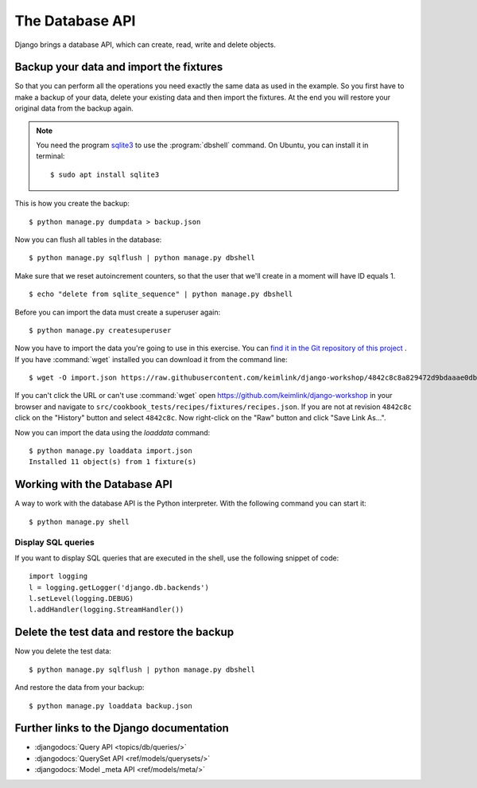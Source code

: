 ..  _database-api:

****************
The Database API
****************

Django brings a database API, which can create, read, write and delete
objects.

Backup your data and import the fixtures
========================================

So that you can perform all the operations you need exactly the same
data as used in the example. So you first have to make a backup of your
data, delete your existing data and then import the fixtures. At the end
you will restore your original data from the backup again.

..  note::

    You need the program `sqlite3 <http://www.sqlite.org/>`_ to use the
    :program:`dbshell` command. On Ubuntu, you can install it in terminal:

    ::

        $ sudo apt install sqlite3

This is how you create the backup:

::

    $ python manage.py dumpdata > backup.json

Now you can flush all tables in the database:

::

    $ python manage.py sqlflush | python manage.py dbshell

Make sure that we reset autoincrement counters, so that the user that we'll
create in a moment will have ID equals 1.

::

    $ echo "delete from sqlite_sequence" | python manage.py dbshell

Before you can import the data must create a superuser again:

::

    $ python manage.py createsuperuser

Now you have to import the data you're going to use in this exercise. You can
`find it in the Git repository of this project
<https://raw.githubusercontent.com/keimlink/django-workshop/4842c8c8a829472d9bdaaae0db2417ac1231ce9c/src/cookbook_tests/recipes/fixtures/recipes.json>`_
. If you have :command:`wget` installed you can download it from the command
line:

::

    $ wget -O import.json https://raw.githubusercontent.com/keimlink/django-workshop/4842c8c8a829472d9bdaaae0db2417ac1231ce9c/src/cookbook_tests/recipes/fixtures/recipes.json

If you can't click the URL or can't use :command:`wget` open
https://github.com/keimlink/django-workshop in your browser and navigate to
``src/cookbook_tests/recipes/fixtures/recipes.json``. If you are not at
revision ``4842c8c`` click on the "History" button and select ``4842c8c``. Now right-click on the
"Raw" button and click "Save Link As…".

Now you can import the data using the `loaddata` command:

::

    $ python manage.py loaddata import.json
    Installed 11 object(s) from 1 fixture(s)

Working with the Database API
=============================

A way to work with the database API is the Python interpreter. With the
following command you can start it:

::

    $ python manage.py shell

.. doctest::

    >>> from recipes.models import Category, Recipe  # import the models

    >>> # create a QuerySet with all recipes
    >>> all_recipes = Recipe.objects.all()
    >>> all_recipes
    <QuerySet [<Recipe: Aprikosenknödel>, <Recipe: Salat>, 
    <Recipe: Omas beste Frikadellen>, <Recipe: Aglio e Olio>, 
    <Recipe: Bratnudeln auf deutsche Art>]
    >>> # all_recipes is a QuerySet
    >>> type(all_recipes)
    <class 'django.db.models.query.QuerySet'>
    >>> all_recipes.count()
    5

    >>> # a list of all fields names of the Recipe model
    >>> [f.name for f in Recipe._meta.get_fields()]
    [u'id', 'title', 'slug', 'ingredients', 'preparation', 'time_for_preparation',
        'number_of_portions', 'difficulty', 'author', 'photo', 'date_created',
        'date_updated', 'category']

    >>> # look at single recipe from the QuerySet
    >>> all_recipes[1]
    <Recipe: Salat>
    >>> all_recipes[1].title
    u'Salat'
    >>> all_recipes[1].number_of_portions
    6

    >>> # create a new Category
    >>> salate = Category(name='Schnell Salate')
    >>> salate.id
    >>> salate.save()
    >>> salate.id
    7
    >>> salate.name
    'Schnell Salate'
    >>> salate.slug
    ''

    >>> # update the slug
    >>> from django.template.defaultfilters import slugify
    >>> slugify(salate.name)
    u'schnell-salate'
    >>> salate.slug = slugify(salate.name)
    >>> salate.save()
    >>> salate.slug
    u'schnell-salate'

    >>> # if a record can not be found an DoesNotExist Exception is raised
    >>> Category.objects.get(pk=23)
    Traceback (most recent call last):
        ...
    DoesNotExist: Category matching query does not exist.

    >>> # fetch a single model
    >>> Category.objects.get(pk=7)
    <Category: Schnell Salate>

    >>> # use the filter method
    >>> Category.objects.filter(name__startswith='Salate')
    <QuerySet []>
    >>> # only one object matches the following filter
    >>> Category.objects.filter(name__startswith='Schnell')
    <QuerySet [<Category: Schnell Salate>]>
    >>> # you can access one object from the queryset
    >>> Category.objects.filter(name__startswith='Schnell')[0]
    <Category: Schnell Salate>
    >>> categories = Category.objects.all()
    >>> categories.filter(name__startswith='Schnell')
    [<Category: Schnell Salate>]

    >>> # access recipes using a Category
    >>> categories[1]
    <Category: Hauptspeise>
    >>> type(categories[1].recipe_set)
    <class 'django.db.models.fields.related_descriptors.create_forward_many_to_many_manager.<locals>.ManyRelatedManager'>
    >>> categories[1].recipe_set.all()
    <QuerySet [<Recipe: Omas beste Frikadellen>, <Recipe: Aglio e Olio>, 
    <Recipe: Bratnudeln auf deutsche Art>]>

    >>> # use the relation between Recipe and Category to create a new Category
    >>> recipe = all_recipes[0]
    >>> # this Recipe has one Category
    >>> recipe.category.all()
    <QuerySet [<Category: Party>]>
    >>> recipe.category.create(name='Foo')
    <Category: Foo>
    >>> # Now there are two Categories
    >>> recipe.category.all()
    <QuerySet [<Category: Party>, <Category: Foo>]>
    >>> # delete the new Category
    >>> foo = Category.objects.filter(name='Foo')
    >>> foo
    <QuerySet [<Category: Foo>]>
    >>> foo.delete()
    (2, {'recipes.Category': 1, 'recipes.Recipe_category': 1})
    >>> recipe.category.all()
    <QuerySet [<Category: Party>]>

    >>> # create complex queries using the Q object
    >>> # start with a simple filter
    >>> Recipe.objects.filter(number_of_portions=4)
    <QuerySet [<Recipe: Aprikosenknödel>, <Recipe: Aglio e Olio>, <Recipe: Bratnudeln auf deutsche Art>]>

    >>> # all Recipes that do not match the criteria
    >>> Recipe.objects.exclude(number_of_portions=4)
    <QuerySet [<Recipe: Salat>, <Recipe: Omas beste Frikadellen>]>

    >>> # the following query connects both filters using "AND"
    >>> Recipe.objects.filter(number_of_portions=4, title__startswith='B')
    <QuerySet [<Recipe: Bratnudeln auf deutsche Art>]>

    >>> # a Q object can also be used to create an "OR" connection
    >>> from django.db.models import Q
    >>> Recipe.objects.filter(Q(number_of_portions=4) | Q(title__startswith='K'))
    <QuerySet [<Recipe: Aprikosenknödel>, <Recipe: Aglio e Olio>, 
    <Recipe: Bratnudeln auf deutsche Art>]>

    >>> exit()

Display SQL queries
-------------------

If you want to display SQL queries that are executed in the shell, use the
following snippet of code:

::

    import logging
    l = logging.getLogger('django.db.backends')
    l.setLevel(logging.DEBUG)
    l.addHandler(logging.StreamHandler())

Delete the test data and restore the backup
===========================================

Now you delete the test data:

::

    $ python manage.py sqlflush | python manage.py dbshell

And restore the data from your backup:

::

    $ python manage.py loaddata backup.json

Further links to the Django documentation
=========================================

- :djangodocs:`Query API <topics/db/queries/>`
- :djangodocs:`QuerySet API <ref/models/querysets/>`
- :djangodocs:`Model _meta API <ref/models/meta/>`
